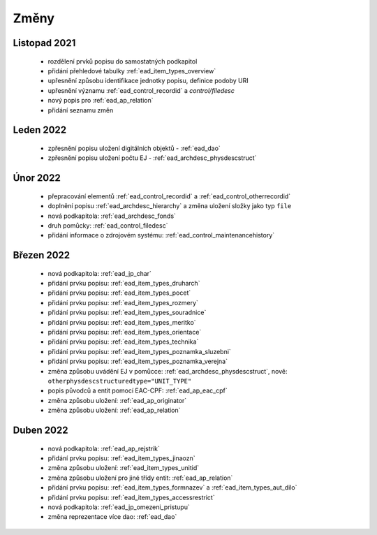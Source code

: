 .. _ead_changes:

===================
Změny
===================

Listopad 2021
-----------------
 * rozdělení prvků popisu do samostatných podkapitol
 * přidání přehledové tabulky :ref:`ead_item_types_overview`
 * upřesnění způsobu identifikace jednotky popisu, definice podoby URI
 * upřesnění významu :ref:`ead_control_recordid` a `control/filedesc`
 * nový popis pro :ref:`ead_ap_relation`
 * přidání seznamu změn

Leden 2022
-----------------
 * zpřesnění popisu uložení digitálních objektů - :ref:`ead_dao`
 * zpřesnění popisu uložení počtu EJ - :ref:`ead_archdesc_physdescstruct`

Únor 2022
-----------------
 * přepracování elementů :ref:`ead_control_recordid` a :ref:`ead_control_otherrecordid`
 * doplnění popisu :ref:`ead_archdesc_hierarchy` a změna uložení složky jako typ ``file``
 * nová podkapitola: :ref:`ead_archdesc_fonds`
 * druh pomůcky: :ref:`ead_control_filedesc`
 * přidání informace o zdrojovém systému: :ref:`ead_control_maintenancehistory`

Březen 2022
-----------------
 * nová podkapitola: :ref:`ead_jp_char`
 * přidání prvku popisu: :ref:`ead_item_types_druharch`
 * přidání prvku popisu: :ref:`ead_item_types_pocet`
 * přidání prvku popisu: :ref:`ead_item_types_rozmery`
 * přidání prvku popisu: :ref:`ead_item_types_souradnice`
 * přidání prvku popisu: :ref:`ead_item_types_meritko`
 * přidání prvku popisu: :ref:`ead_item_types_orientace`
 * přidání prvku popisu: :ref:`ead_item_types_technika`
 * přidání prvku popisu: :ref:`ead_item_types_poznamka_sluzebni`
 * přidání prvku popisu: :ref:`ead_item_types_poznamka_verejna`
 * změna způsobu uvádění EJ v pomůcce: :ref:`ead_archdesc_physdescstruct`, nově: ``otherphysdescstructuredtype="UNIT_TYPE"``
 * popis původců a entit pomocí EAC-CPF: :ref:`ead_ap_eac_cpf`
 * změna způsobu uložení: :ref:`ead_ap_originator`
 * změna způsobu uložení: :ref:`ead_ap_relation`


Duben 2022
---------------
 * nová podkapitola: :ref:`ead_ap_rejstrik`
 * přidání prvku popisu: :ref:`ead_item_types_jinaozn`
 * změna způsobu uložení: :ref:`ead_item_types_unitid`
 * změna způsobu uložení pro jiné třídy entit: :ref:`ead_ap_relation`
 * přidání prvku popisu: :ref:`ead_item_types_formnazev` a :ref:`ead_item_types_aut_dilo`
 * přidání prvku popisu: :ref:`ead_item_types_accessrestrict`
 * nová podkapitola: :ref:`ead_jp_omezeni_pristupu`
 * změna reprezentace více dao: :ref:`ead_dao`
